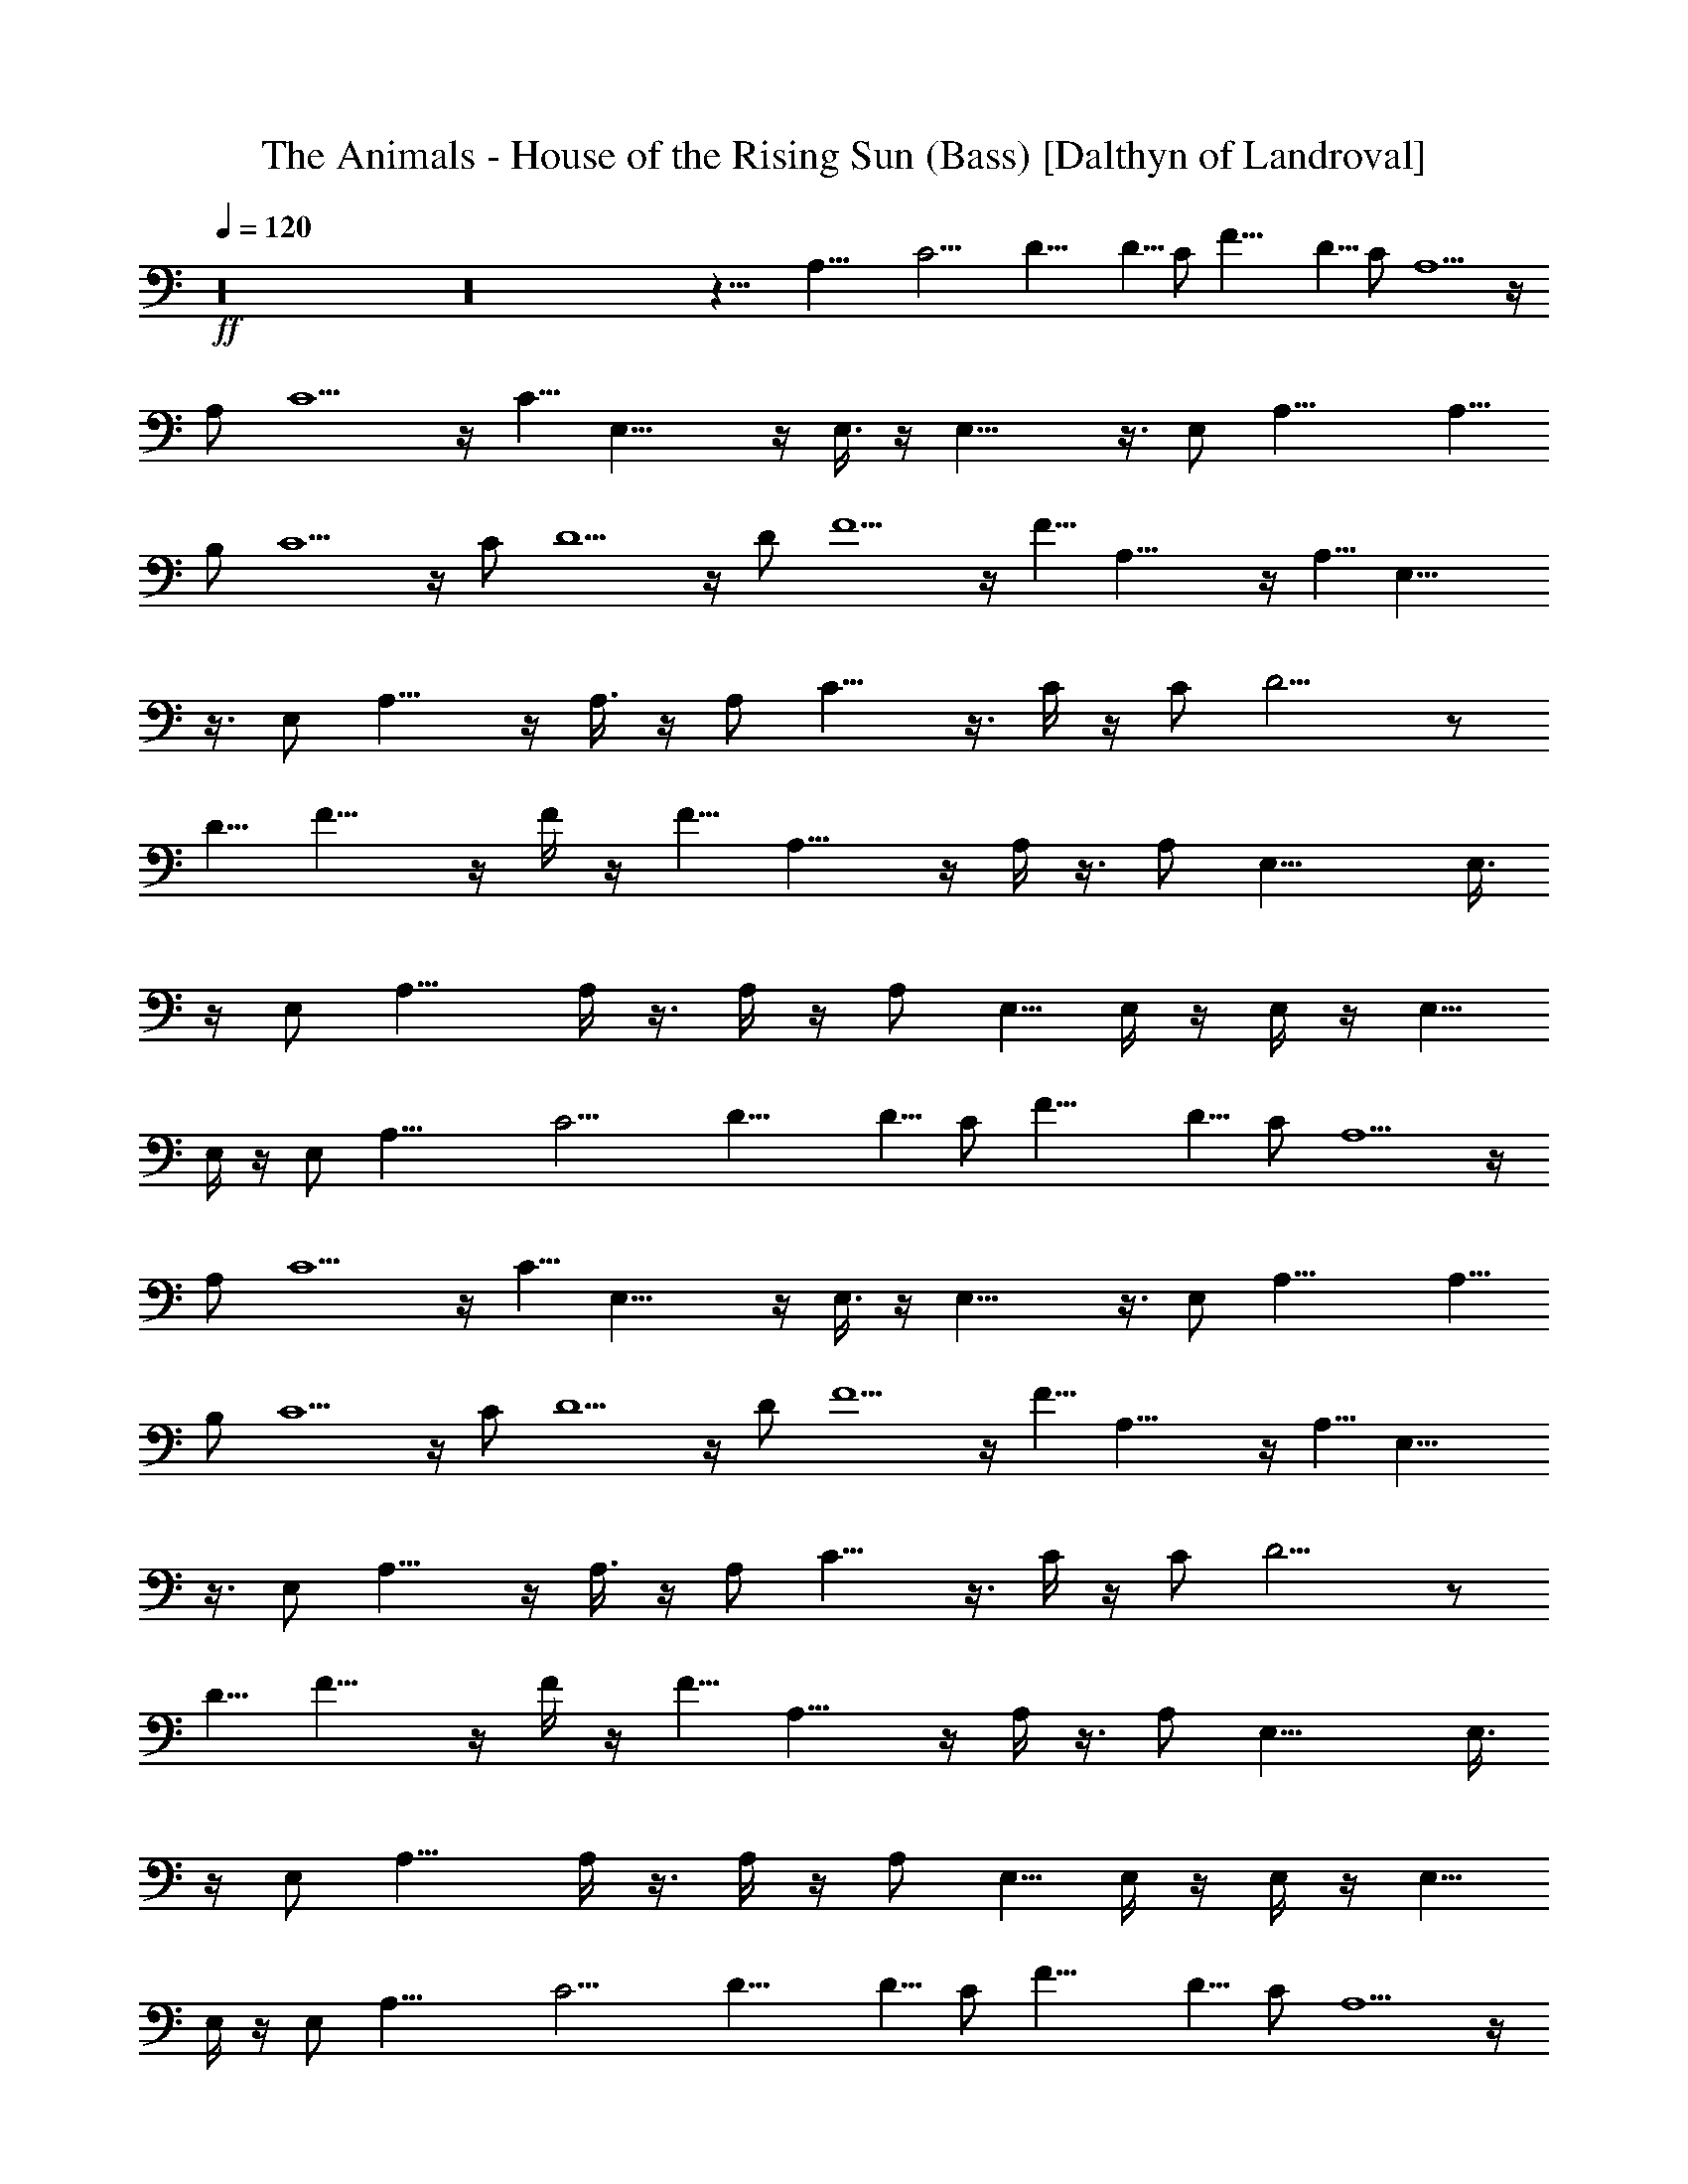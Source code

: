 X:1
T:The Animals - House of the Rising Sun (Bass) [Dalthyn of Landroval]
L:1/4
Q:120
K:C
+ff+
z16 z16 z19/8 A,27/8 C13/4 D17/8 D5/8 C/2 F17/8 D5/8 C/2 A,5/2 z/4
A,/2 C5/2 z/4 C5/8 E,19/8 z/4 E,3/8 z/4 E,19/8 z3/8 E,/2 A,17/8 A,5/8
B,/2 C5/2 z/4 C/2 D5/2 z/4 D/2 F5/2 z/4 F5/8 A,19/8 z/4 A,5/8 E,19/8
z3/8 E,/2 A,15/8 z/4 A,3/8 z/4 A,/2 C15/8 z3/8 C/4 z/4 C/2 D9/4 z/2
D5/8 F15/8 z/4 F/4 z/4 F5/8 A,15/8 z/4 A,/4 z3/8 A,/2 E,17/8 E,3/8
z/4 E,/2 A,13/8 A,/4 z3/8 A,/4 z/4 A,/2 E,5/8 E,/4 z/4 E,/4 z/4 E,5/8
E,/4 z/4 E,/2 A,27/8 C13/4 D17/8 D5/8 C/2 F17/8 D5/8 C/2 A,5/2 z/4
A,/2 C5/2 z/4 C5/8 E,19/8 z/4 E,3/8 z/4 E,19/8 z3/8 E,/2 A,17/8 A,5/8
B,/2 C5/2 z/4 C/2 D5/2 z/4 D/2 F5/2 z/4 F5/8 A,19/8 z/4 A,5/8 E,19/8
z3/8 E,/2 A,15/8 z/4 A,3/8 z/4 A,/2 C15/8 z3/8 C/4 z/4 C/2 D9/4 z/2
D5/8 F15/8 z/4 F/4 z/4 F5/8 A,15/8 z/4 A,/4 z3/8 A,/2 E,17/8 E,3/8
z/4 E,/2 A,13/8 A,/4 z3/8 A,/4 z/4 A,/2 E,5/8 E,/4 z/4 E,/4 z/4 E,5/8
E,/4 z/4 E,/2 A,27/8 C13/4 D17/8 D5/8 C/2 F17/8 D5/8 C/2 A,5/2 z/4
A,/2 C5/2 z/4 C5/8 E,19/8 z/4 E,3/8 z/4 E,19/8 z3/8 E,/2 A,17/8 A,5/8
B,/2 C5/2 z/4 C/2 D5/2 z/4 D/2 F5/2 z/4 F5/8 A,19/8 z/4 A,5/8 E,19/8
z3/8 E,/2 A,15/8 z/4 A,3/8 z/4 A,/2 C15/8 z3/8 C/4 z/4 C/2 D9/4 z/2
D5/8 F15/8 z/4 F/4 z/4 F5/8 A,7/4 z/4 A,3/8 z/4 A,/2 E,2 E,3/8 z/4
E,/2 A,3/2 A,/4 z3/8 A,/4 z/4 A,/2 E,/2 E,/4 z/4 E,/4 z/4 E,5/8 E,/4
z/4 E,/2 A,/2 A,/2 A,/2 A,5/8 A,/2 A,/2 C/2 C/2 C/2 C5/8 C/2 C/2 D/2
D/2 D5/8 D/2 D/2 D/2 F/2 F/2 F5/8 F/2 F/2 F/2 A, A,5/8 A,/2 A,/2 A,/2
C/2 C/2 C5/8 C/2 C/2 C/2 E/2 E5/8 E/2 E/2 E/2 E/2 E/2 E5/8 E/2 E/2
E/2 E/2 A,/2 A,5/8 A,/2 A,/2 A,/2 A,/2 C/2 C5/8 C/2 C/2 C/2 C/2 D5/8
D/2 D/2 D/2 D/2 D/2 F5/8 F/2 F/2 F/2 F/2 F/2 A5/8 A/2 A/2 A/2 A/2 A/2
E5/8 E/2 E/2 E/2 E/2 [E5/8z/2] A/2 A5/8 A/2 A/2 A/2 A/2 C/2 C5/8 C/2
C/2 C/2 C/2 D/2 D5/8 D/2 D/2 D/2 D/2 F/2 F5/8 F/2 F/2 F/2 F/2 A5/8
A/2 A/2 A/2 A/2 A/2 E5/8 E/2 E/2 E/2 E/2 E/2 A5/8 A/2 A/2 A/2 A/2 A/2
E13/8 E E5/8 A,13/4 C13/4 D9/4 D/2 C/2 F9/4 D/2 C5/8 A,19/8 z/4 A,5/8
C19/8 z3/8 C/2 E,5/2 z/4 E,/4 z/4 E,5/2 z/4 E,/2 A,9/4 A,/2 B,5/8
C19/8 z/4 C5/8 D19/8 z3/8 D/2 F5/2 z/4 F/2 A,5/2 z/4 A,/2 E,5/2 z/4
E,/2 A,5/8 A,/8 z3/8 A,5/8 A,/4 z/4 A,/4 z/4 A,5/8 C/2 C/8 z3/8 C5/8
C/4 z/4 C/4 z/4 C5/8 D/2 D/8 z/2 D/4 z/4 D/2 D5/8 D/2 F/2 F/8 z/2 F/2
F/4 z/4 F3/8 z/4 F/2 A,/2 A,/8 z3/8 A,5/8 A,/4 z/4 A,/4 z/4 A,/2 E,/2
E,/8 z/2 E,/2 E,/4 z/4 E,/4 z/4 E,/2 A,/2 A,/8 z/2 A,/2 A,/4 z/4 A,/4
z/4 A,/2 E,/2 E,3/8 z/4 E,/4 z/4 E,/2 E,/4 z/4 E,/2 A,/2 A,5/8 A,/2
A,/2 A,/2 A,/2 C5/8 C/2 C/2 C/2 C/2 C/2 D5/8 D/2 D/2 D/2 D/2 D/2 F5/8
F/2 F/2 F/2 F/2 F/2 A,9/8 A,/2 A,/2 A,/2 A,5/8 C/2 C/2 C/2 C/2 C/2
C5/8 E/2 E/2 E/2 E/2 E/2 E5/8 E/2 E/2 E/2 E/2 E/2 E5/8 A,/2 A,/2 A,/2
A,/2 A,5/8 A,/2 C/2 C/2 C/2 C/2 C5/8 C/2 D/2 D/2 D/2 D/2 D5/8 D/2 F/2
F/2 F/2 F/2 F5/8 F/2 A/2 A/2 A/2 A5/8 A/2 A/2 E/2 E/2 E/2 E5/8 E/2
E/2 A/2 A/2 A/2 A/2 A/2 A5/8 C/2 C/2 C/2 C/2 C/2 C5/8 D/2 D/2 D/2 D/2
D5/8 D/2 F/2 F/2 F/2 F/2 F5/8 F/2 A/2 A/2 A/2 A/2 A5/8 A/2 E/2 E/2
E/2 E/2 E5/8 E/2 A/2 A/2 A/2 A5/8 A/2 A/2 E/2 E/2 E/2 E5/8 E/2 E/2
A,/2 A,5/8 A,/2 A,/2 A,/2 A,/2 C/2 C5/8 C/2 C/2 C/2 C/2 D5/8 D/2 D/2
D/2 D/2 D/2 F5/8 F/2 F/2 F/2 F/2 F/2 A,9/8 A,/2 A,/2 A,/2 A,/2 C5/8
C/2 C/2 C/2 C/2 C5/8 E/2 E/2 E/2 E/2 E/2 E5/8 E/2 E/2 E/2 E/2 E/2
E5/8 A,/2 A,/2 A,/2 A,/2 A,/2 A,5/8 C/2 C/2 C/2 C/2 C5/8 C/2 D/2 D/2
D/2 D/2 D5/8 D/2 F/2 F/2 F/2 F/2 F5/8 F/2 A/2 A/2 A/2 A/2 A5/8 A/2
E/2 E/2 E/2 E5/8 E/2 E/2 A/2 A/2 A/2 A/2 A/2 A5/8 C/2 C/2 C/2 C/2 C/2
C5/8 D/2 D/2 D/2 D/2 D/2 D5/8 F/2 F/2 F/2 F/2 F5/8 F/2 A/2 A/2 A/2
A/2 A5/8 A/2 E/2 E/2 E/2 E/2 E5/8 E/2 A13/4 D13/4 A13/4 z/8 D13/4
A27/8 D27/8 A29/8 D13/4 z3/8 A5/8 G5/4 E5/8 D5/8 D5/8 z5/8 E3/4 G5/8
G5/8 ^G3/4 A9/8 A93/8 A,5/8 

X:2
T:The Animals - House of the Rising Sun (Flute) [Dalthyn of Landroval]
L:1/4
Q:120
K:C
+p+
z16 z16 z15/8 A,/2 z/8 A,5/8 z2 B,5/8 C,5/8 z2 D,/2 z/4 D,3/8 z/8
A,3/8 z/4 A,9/8 z29/8 A,/2 z/8 G,19/8 z/4 A,/2 z/8 G,5/2 z/8 E,/2 z/8
D,15/8 z15/4 E3/8 A3/8 z/8 G3/2 z9/8 B,/2 z/8 C13/8 z9/8 D3/8 z/4
D3/4 z/8 A,9/8 z5/8 [A,5/8z/2] G,3/2 z5/4 A,3/8 z/4 G,3/2 z9/8 A,3/8
z/4 ^G,3/4 E, z3/4 E,/4 ^G,3/8 z/8 [A,13/4E,13/4] [C13/4=G,13/4]
[D13/4A,13/4] [F13/4C13/4] [A,5/8z3/8] [E3/8z/4] [A3/8A,3/8z/4]
[E/2z/4] [A/2C/2z/4] E/4 [A/2E/4] z/8 E/8 z/8 [A3/8C3/8z/4] [E/2z/4]
[A/2A,/2z/4] [E/2z3/8] [E,25/8z/4] [E3/8z/4] [^G/2^G,/2z/4] [E/2z/4]
[^G/2B,/2z/4] [E/2z3/8] [^G3/8D3/8z/4] [E3/8z/4] [^G/2B,/2z/4]
[E/2z/4] [^G/2^G,/2z3/8] [E3/8z/4] [A,/2z/4] [E/2z/4] [A/2A,/2z/4]
[E/2z/4] [A/2C/2z3/8] E/4 [A3/8E/8] z/8 E/8 z/8 [A/2C/2z/4] [E/2z3/8]
[A3/8A,3/8z/4] [E3/8z/4] [E,23/8z/4] [E/2z/4] [^G/2^G,/2z/4]
[E/2z3/8] [^G3/8B,3/8z/4] [E3/8z/4] [^G/2D/2z/4] [E/2z/4]
[^G/2B,/2z3/8] [E3/8z/4] [^G3/8^G,3/8A5/8z/4] E/4
[C13/2A,13/4E,13/2z/8] =G5/2 z/8 [A3/4z/2] [=G,13/4C,13/4z/8] G19/8
z/4 D3/8 z/8 [D/8A,7/8D,27/8] [D13/4z3/4] [A,13/4z5/2]
[F13/4^D13/4C13/4F,13/4z11/4] A/2 [E6C25/4A,13/4G19/8] z/4 A5/8
[G,13/4C,13/4G21/8] z/8 E/2 [E,43/8z/8] [=D3/2z/2] [B,/2^G,/2]
[C/2A,3/8] z/8 [D/2A,/8] B,/4 z/8 [B,9/8z/8] D [A,/4D5/8B,3/8] z3/8
[D11/4B,9/8z] A,3/8 ^G,/4 E,/4 z/4 [A5/8E,/4] z3/8
[E51/8C47/8A,3G19/8] z/4 [A3/4z5/8] [=G,13/4G19/8] z/4 C5/8
[D13/4A,5/8^F,13/4D,13/4] A,21/8 [F3C3A,11/4=F,3] A,/2
[E53/8C13/4A,11/4z/8] G,9/4 z3/8 A,/2 [^G,/8E,3/4] [^G,11/4z5/8]
[E,21/8z17/8] ^G,/2 A,/4 [A,/4E,/2] [A,11/8z/4] [E,/2z/4] [C/2z3/8]
[E,/2z/4] [E/2z/4] [E,/2z/4] [C/2z/4] [E,/2z/4] A,/2 z3/8 [=G,/4E,/2]
G,/4 [E,/2z3/8] [C/2z/4] [E,/2z/4] [E/2z/4] [E,/2z/4] [C/2z/4]
[E,/2z3/8] G,/8 z3/8 [D,13/4z/4] A,/4 [^F,/2z3/8] A,/8 z/8 A,/4 A,/4
[D/2z/4] A,/4 A,3/8 A,/8 z/8 [^F,/2z/4] A,/4 [=F,3z/4] A,/4 z/8 A,/4
A,/4 [C/2z/4] A,/4 [F/2z/4] A,/4 z/8 [C/2z/4] A,/4 [A,/2z/4] F,/4
[A,5/8z3/8] [E3/8z/4] [A3/8A,3/8z/4] [E/2z/4] [A/2C/2z/4] E/4
[A/2E/4] z/8 E/8 z/8 [A3/8C3/8z/4] [E/2z/4] [A/2A,/2z/4] [E/2z3/8]
[E,25/8z/4] [E3/8z/4] [^G/2^G,/2z/4] [E/2z/4] [^G/2B,/2z/4] [E/2z3/8]
[^G3/8D3/8z/4] [E3/8z/4] [^G/2B,/2z/4] [E/2z/4] [^G/2^G,/2z3/8]
[E3/8z/4] [A,/2z/4] [E/2z/4] [A/2A,/2z/4] [E/2z/4] [A/2C/2z3/8] E/4
[A3/8E/8] z/8 E/8 z/8 [A/2C/2z/4] [E/2z3/8] [A3/8A,3/8z/4] [E3/8z/4]
[E,3z/4] [E/2z/4] [D9/8^G,/2] z/8 A,/2 [D13/8B,13/8z9/8] [A5/8z/2]
[C13/2A,13/4E,13/2z/8] =G5/2 z/8 [A3/4z/2] [=G,13/4C,13/4z/8] G19/8
z/4 D3/8 z/8 [D/8A,7/8D,27/8] [D13/4z3/4] [A,13/4z5/2]
[F13/4^D13/4C13/4F,13/4z11/4] A/2 [E6C25/4A,13/4G19/8] z/4 A5/8
[G,13/4C,13/4G21/8] z/8 E/2 [E,43/8z/8] [=D3/2z/2] [B,/2^G,/2]
[C/2A,3/8] z/8 [A,/8D/2] B,/4 z/8 [B,9/8z/8] D [A,/4D5/8B,3/8] z3/8
[D11/4B,9/8z] A,3/8 ^G,/4 E,/4 z/4 [A5/8E,/4] z3/8
[E25/4C47/8A,3G19/8] z/4 [A3/4z5/8] [=G,13/4G19/8] z/4 C5/8
[D13/4A,5/8^F,13/4D,13/4] A,21/8 [F3C3A,11/4=F,3] A,/2
[E53/8C13/4A,11/4z/8] G,9/4 z3/8 A,/2 [^G,/8E,3/4] [^G,11/4z5/8]
[E,19/8z17/8] ^G,/2 A,/4 [A,/4E,/2] [A,11/8z/4] [E,/2z/4] [C/2z3/8]
[E,/2z/4] [E/2z/4] [E,/2z/4] [C/2z/4] [E,/2z/4] A,/2 z3/8 [=G,/4E,/2]
G,/4 [E,/2z3/8] [C/2z/4] [E,/2z/4] [E/2z/4] [E,/2z/4] [C/2z/4]
[E,/2z3/8] G,/8 z3/8 [D,13/4z/4] A,/4 [^F,/2z3/8] A,/8 z/8 A,/4 A,/4
[D/2z/4] A,/4 A,3/8 A,/8 z/8 [^F,/2z/4] A,/4 [=F,3z/4] A,/4 z/8 A,/4
A,/4 [C/2z/4] A,/4 [F/2z/4] A,/4 z/8 [C/2z/4] A,/4 [A,/2z/4] F,/4
[A,5/8z/4] [E/2z3/8] [A3/8A,3/8z/4] [E3/8z/4] [A3/8C3/8z/4] E/4
[A3/8E/8] z/8 E/8 z/8 [A/2C/2z/4] [E/2z/4] [A/2A,/2z/4] [E/2z/4]
[E,23/8z3/8] [E3/8z/4] [D^G,3/8] z/8 A,/2 [D3/2B,3/2] A,5/8
[A3/8A,3/8] z/8 [A/2C/2] [A3/2E5/4] z/4 D/8 [^G,3E3/8] z/8 [E5/4D/8]
z9/8 E/4 [A3/8z/4] [E3/8z/4] [B3/8z/4] E3/8 c5/2 [d/4z/8] e3/8
[d/4z/8] e2 [d/8e3/8] z3/8 [d/8e/2] z/2 d/8 c/4 A13/8 A5/8 G/2 A2 g/8
a3/8 [g/4z/8] a3/8 z/8 [g/8a2] z2 a3/8 z/8 a3/8 z/8 a/8 g15/8 e5/8
d/4 z/4 ^d/8 e/8 g/4 ^d/8 e/8 g/4 ^d/8 e/8 g/4 ^d/8 e/8 g3/8 ^d/8 e/8
g/4 ^d/8 e/8 g/4 ^d/8 e/8 g/4 ^d/8 e/8 g/4 ^d/8 e/8 g/4 z/8 =d/4 c/8
A25/8 z/8 [d/8e3/8] z3/8 [d/4e3/8] z/4 d/8 e2 [d/8e/2] z3/8 d/8 e3/8
d/4 [c/4z/8] A7/4 A/8 [B/4z/8] [A/4z/8] G5/8 A15/8 z/4 E/4 D/4 C/2
A,13/8 A,/8 z/8 A,/8 C3/8 A,/4 D/4 A,/8 z/8 [^D/8E/2] z3/8 B,/2 E/2
[B,3/8z/4] [^A,3/8z/4] =A,3/8 [=G,3/8z/4] E,3/8 z3/8 [A,/4E,/2] A,/4
[E,/2z3/8] [C3/8z/4] [E,3/8z/4] [E/2z/4] [E,/2z/4] [C/2z/4] [E,/2z/4]
A,/2 z/4 [G,/4E,/2] G,/4 [E,/2z3/8] [C3/8z/4] [E,3/8z/4] [E/2z/4]
[E,/2z/4] [C/2z/4] [E,/2z/4] G,/4 z/4 [D,25/8z/4] A,/4 [^F,/2z3/8]
A,/8 z/8 A,/4 A,/8 z/8 [=D/2z/4] A,/4 A,/4 A,/4 [^F,/2z/4] A,/4
[=F,23/8z/4] A,/4 A,3/8 A,/8 z/8 [C3/8z/4] A,/8 z/8 [F/2z/4] A,/4
[C/2z/4] A,/4 [A,/2z/4] F,/4 [A,5/8z/4] [E/2z3/8] [A3/8A,3/8z/4]
[E3/8z/4] [A3/8C3/8z/4] E/4 [A3/8E/8] z/8 E/8 z/8 [A/2C/2z/4]
[E/2z/4] [A/2A,/2z/4] [E/2z/4] [E,23/8z/4] [E/2z3/8] [D^G,3/8] z/8
A,/2 [D3/2B,3/2] [E6z23/4] =G,5/8 [A,/2C11/2E,13/2] A,11/4
[G,13/4C,13/4z9/4] C/2 C/2 [D13/4A,3/4D,13/4C5/8] z/8 A,5/2
[F13/4^D13/4C13/4F,13/4z9/4] A/4 z/4 A/2 [E6C51/8A,13/4z/8] G19/8 z/4
[A3/4z/2] [G,27/8C,27/8z/8] G19/8 z/4 E5/8 [=D3/2E,43/8z/2]
[B,/2^G,/2] [C5/8A,/2] z/8 [D/4A,/8B,3/8] z3/8 [B,D] [A,/4z/8]
[D/2B,/4] z/4 [D11/4B,9/8] A,/4 ^G,/4 E,/8 z/2 E,/4 z/4
[E51/8C47/8A,3G5/2] z/4 [A5/8z/2] [=G,13/4z/8] G2 z/2 C5/8
[D27/8A,3/8^F,27/8D,27/8] [A,3z19/8] C/4 z/8 C/4 [F3C3A,21/8=F,3]
A,3/8 A,/8 z/8 [E13/2C13/4A,11/4] A,/4 [A,3/8z/4] [^G,/8E,5/8]
[^G,25/8z/2] [E,19/8z17/8] A,/2 z/8 A,/8 [A,/4E,/2] [A,11/8z3/8]
[E,/2z/4] [C/2z/4] [E,/2z/4] [E/2z/4] [E,/2z3/8] [C/2z/4] [E,/2z/4]
A,/2 z/4 [=G,3/8E,/2] G,/4 [E,/2z/4] [C/2z/4] [E,/2z/4] [E/2z3/8]
[E,/2z/4] [C/2z/4] [E,/2z/4] G,/4 z/4 [D,13/4z3/8] A,/8 z/8
[^F,/2z/4] A,/4 A,/4 A,/4 z/8 [D/2z/4] A,/4 A,/4 A,/4 [^F,/2z/4] A,/4
z/8 [=F,23/8z/4] A,/4 A,/4 A,/4 [C/2z3/8] A,/8 z/8 [F/2z/4] A,/4
[C/2z/4] A,/4 [A,/2z3/8] F,/8 z/8 [A,/2z/4] [E3/8z/4] [A3/8A,3/8z/4]
[E/2z/4] [A/2C/2z/4] E/4 [A/2E/4] E/4 [A/2C/2z3/8] [E3/8z/4]
[A3/8A,3/8z/4] [E3/8z/4] [E,11/4z/4] [E3/8z/4] [D^G,/2] A,/2
[D13/8B,13/8] [A,3z/2] C/2 D3/8 z/8 [^F/8D/8] [G3/8E3/8] [G3/8E3/8]
z/8 [G/2E/2] [^F/8D/8] [G3/8E3/8] z/8 [G3/8E3/8] z/8 [G3/8E3/8] z/8
[D3/8z/4] [C3/8z/4] A,3/8 z/8 [A,3/8z/8] [A5/8z/2]
[C25/4A,25/8E,25/4z/8] G19/8 z/8 [A5/8z/2] [=G,25/8C,25/8z/8] G17/8
z3/8 D3/8 z/8 [D/8A,3/4D,25/8] [D3z5/8] [A,25/8z19/8]
[=F25/8^D25/8C25/8F,25/8z21/8] A/2 [E23/4C6A,25/8G9/4] z3/8 A/2
[G,25/8C,25/8z/8] G19/8 z/8 E/2 [E,25/4z/8] [=D15/8z3/8] [B/2^G/2]
z/8 [c/2A3/8] z/8 [d/4A/8B3/8] z3/8 [Bd] [A/4d/2B3/8] z/4 [d21/8B9/8]
A/4 ^G/4 E/4 z/4 [A/2E/4] z/4 [E49/8C23/4A,3z/8] =G9/4 z/4 [A5/8z/2]
[G,25/8z/8] G17/8 z3/8 C/2 [D/8A,5/8^F,25/8D,25/8] [D3z/2] A,5/2
[F3C/8A,21/8=F,3] [C23/8z5/2] A,/2 [A,5/8z/8] [G,17/8z/4] [E3/8z/4]
[A3/8A,3/8z/4] [E3/8z/4] [A3/8C3/8z/4] E/4 [A3/8E/8] z/8 E/8 z/8
[A/2C/2z/4] [E/2z/4] [A,5/8A/2z/4] [E/2z3/8] [E,/2^G,/2z/4] [E3/8z/4]
[^G3/8^G,3/8E,5/2z/4] [E3/8z/4] [^G3/8B,3/8z/4] [E3/8z/4]
[^G/2D/2z/4] [E/2z/4] [^G/2B,/2z/4] [E/2z/4] [^G/2^G,/8] [^G,/2z/8]
[E/2z3/8] A,/4 [A,/4E,3/8] [A,5/4z/4] [E,/2z/4] [C/2z/4] [E,/2z/4]
[E/2z/4] [E,/2z/4] [C/2z/4] [E,/2z/4] A,/2 z3/8 [=G,/4E,/2] G,/4
[E,/2z/4] [C/2z/4] [E,/2z/4] [E/2z/4] [E,/2z/4] [C/2z/4] [E,/2z/4]
G,/4 z3/8 [D,3z/4] A,/8 z/8 [^F,/2z/4] A,/4 A,/4 A,/4 [D/2z/4] A,/4
A,/4 A,/4 z/8 [^F,3/8z/4] A,/8 z/8 [=F,11/4z/4] A,/4 A,/4 A,/4
[C/2z/4] A,/4 z/8 [F3/8z/8] A,/4 [C/2z/4] A,/4 z/8 A,3/8 z/8
[e49/4A12z/2] C/2 D/4 z/4 [=G3/4E3/4] z3/8 [G3/8E3/8] z5/8 [G3/8E3/8]
z/8 [G/8E/8] z/8 [G5/8E5/8] z/8 [G/2E/2] z3/8 [G3/8E3/8] z/8 [G/8E/8]
z/8 [G/2E/2] z/4 [G3/8E3/8] z/8 [G/8E/8] z/4 [G3/8E3/8] z3/8
[G3/8E3/8] G/8 [G/4E/8] z/8 [G15/8E7/8] z/8 [D3/8z/4] C3/8 A,/4 z/4
[A,/4A3/4] z/4 [C25/4A,25/8E,25/4z/8] G9/4 z/4 [A5/8z/2]
[G,25/8C,25/8z/8] G17/8 z3/8 D3/8 z/8 [D/8A,5/8D,25/8] [D3z/2]
[A,33/8z5/2] [F25/8^D25/8C25/8F,25/8z21/8] A/2 [E23/4C6A,25/8G5/2]
z/8 [A3/4z/2] [G,25/8C,25/8z/8] G5/2 [E5/8z/2] [E,25/4z/8]
[=D25/8z3/8] [B/2^G/2] z/8 [c/2A3/8] z/8 [d/4A/8B/4] z3/8 [Bd]
[A/4d/2B3/8] z/4 [d21/8B9/8] A/4 ^G/4 E/4 z/8 E/8 [A/2E/4] z/4
[E25/4C23/4A,23/8z/8] =G9/4 z/4 [A5/8z/2] [G,25/8z/8] G17/8 z3/8 C/2
[D25/8A,3/4^F,25/8D,25/8z/8] C5/8 A,15/8 A,/2 [G,15/8F3C3A,11/4=F,3]
z7/8 A,3/8 [A,/2z/8] [G,9/4z/4] [E3/8z/4] [A3/8A,3/8z/4] [E/2z/4]
[A/2C/2z/4] E/4 [A/2E/4] E/4 [A/2C/2z/4] [E/2z/4] [A,/2A/2z/4]
[E/2z/4] [E,3/4z/4] [^G,3/8z/8] [E3/8z/4] [^G3/8^G,3/8z/8]
[E,19/8z/8] [E/2z/4] [^G/2B,/2z/4] [E/2z/4] [^G/2D/2z/4] [E/2z/4]
[^G/2B,/2z/4] [E/2z/4] [^G/2^G,/2z/8] [A,/2z/8] [E/2z3/8] [C3A,/8]
[A,3z3/8] [e37/8z21/8] [E25/8C25/8z2] [d/4z/8] e3/8 [d/4e5/8] z3/8
[^F25/8D25/8d/4] [c3/8z/8] A13/8 z/8 A/2 [=G5/8z/2] [=F25/8^D25/8A2]
[B/4z/8] [c5/8z/2] d/2 [^d/8C25/8A,25/8] [e3/8z/4] a9/4 ^d/8 e/4 z/8
[^d/8B,25/8^G,25/8e5/8] z/2 =d7/8 d/4 [c3/8z/4] [A3/4z5/8] G/2
[A25/8E13/4C13/4] z/8 [F13/4=D13/4z/2] ^d/8 e3/8 ^d/8 [e5/8z/2] =d/4
c/4 A/2 z/8 A/2 [A13/4E27/8C27/8] z/8 [F13/4D13/4z/2] [d/4z/8] e3/8
[d/4z/8] e3/8 z/8 [e3/4z/2] a/2 z/8 g/2 [a29/8E27/8C27/8]
[F27/8D27/8z5/8] ^D/8 [E/2z3/8] A/2 z/8 ^D/8 E/8 A/4 [^D/4z/8] E/4
A/4 ^D/8 E/8 A/4 [=D/4C19/8z/8] E/2 [D/4z/8] E3/8 z/8 D/8 E3/8 E3/8
[D3/8z/4] C5/8 A,5/8 [F29/8D/4E/2] z/4 [D/4z/8] E/2 [E/4z/8] D/2
[C3/4z5/8] [A,3/4z5/8] C/2 z/8 [D/4C19/8z/8] E/2 [D/4z/8] E3/8 z/8
[D/4z/8] E3/8 z/8 D5/8 C5/8 A,5/8 [F35/8D/4E5/8] z3/8 [D/4z/8] E/2
z/8 D/8 E3/8 z/8 D11/8 C z/8 [A,13/4z7/8] [C43/4z3/4] [E10z7/8]
[G73/8z3/4] B67/8 

X:3
T:The Animals - House of the Rising Sun (Harp) [Dalthyn of Landroval]
L:1/4
Q:120
K:C
+ff+
z75/8 A,/4 z/4 E/4 A/4 c/4 z3/8 e/8 z3/8 c/4 z/4 G/4 z/4 C/4 z/4 E/4
G/4 z/8 c/8 z3/8 e/8 z3/8 c/4 z/4 G/4 z/4 D/4 z/4 A/4 d/4 z/8 ^f/8
z3/8 ^f/8 z3/8 d/4 z/4 G/4 z/4 F/4 z/4 A/4 z/8 c/8 z/8 c/8 z3/8 =f/4
z/4 A/4 z/4 G/4 z/4 A,/8 z3/8 E/4 z/8 A/8 z/8 c/8 z3/8 e/4 z/4 c/8
z3/8 G/4 z/4 E,/8 z/2 B,/8 z/8 E/8 z/8 ^G/8 B/4 z/8 e/8 z3/8 B/4 z/4
=G/4 z/4 A,/8 z/2 E/8 z/8 A/8 z/8 c/8 z3/8 e/4 z/4 c/8 z3/8 G/4 z/4
E,/8 z/2 B,/8 z/8 E/8 z/8 [^G/4z/8] B/4 z/8 e/8 z3/8 B/4 z/4
[A,/2=G/4] z/4 A,/8 [A,5/8z/2] E/4 A/4 c/4 z3/8 e/8 z3/8 c/4 z/4
[B,5/8G/4] z3/8 [C5/8z/2] E/4 G/4 c/4 z3/8 e/4 z/4 c/4 z/4 [D/2G/4]
z3/8 D/8 D3/8 [A/4z/8] [A,3/8z/8] d/4 z/8 ^f/8 [A,9/8z3/8] ^f/4 z/4
d/4 z3/8 G/8 z3/8 F/4 z/4 A/4 z/8 c/8 z/8 c/4 z/4 =f/4 z/4 A/4 z3/8
[A/2G/4] z/4 A,/8 [G19/8z/2] E/8 z/8 A/4 c/4 z/4 e/4 z3/8 c/8 z3/8
[A/2G/4] z/4 [C/4z/8] [G3/4z/2] E/4 [G7/4z/4] c/4 z/4 e/4 z3/8 c/4
z/4 [E/2G/4] z3/8 [D15/8E,/8] z3/8 B,/4 E/4 ^G/4 B/4 z/8 e/8 z3/8
^G/4 z/4 E/4 z3/8 E,/8 z3/8 B,/4 E/4 ^G/4 B/4 z/8 e/8 z3/8 B/4 e3/8
[a3/8=G/8] z3/8 [g3/2A,/8] z3/8 E/4 A/4 z/8 c/8 z3/8 e/4 z/4 c/4 z/4
[B/2z/8] G/4 z/4 [c9/8C/4] z/4 E/4 z/8 G/8 z/8 c/2 e/4 z3/8 c/8 z3/8
[d3/8G/4] z/4 [D/4z/8] [d3/4z/2] A/8 z/8 [d/4z/8] [A9/8z/8] ^f/8 z3/8
^f/4 z3/8 d/4 z/4 [A5/8G/4] z/4 [G3/2F/4] z3/8 A/4 c/4 c/4 z3/8 =f/8
z3/8 A/4 z/4 [A3/8G/4] z3/8 [G3/2A,/8] z3/8 E/4 A/4 c/4 z3/8 e/4 z/4
c/8 z3/8 [A3/8G/4] z3/8 [^G3/4E,/8] z3/8 B,/4 [Ez3/8] ^G/8 B/4 z/8
e/8 z3/8 B/4 z/8 E/4 [^G3/8=G/8] z3/8 [A,/8A7/8] z3/8 E/4 z/8
[A3/4z/4] c/4 z/4 e/4 z/4 c/4 z3/8 G/4 z/4 C/4 z3/8 E/8 z/8 G/4 c/4
z/4 e/4 z3/8 c/8 z3/8 G/4 z/4 D/4 z3/8 A/4 d/4 ^f/8 z3/8 ^f/4 z3/8
d/4 z/4 G/4 z3/8 F/8 z3/8 A/4 c/4 c/4 z3/8 =f/8 z3/8 A/4 z/4 G/4 z3/8
A,/8 z3/8 E/4 A/4 c/4 z3/8 e/4 z/4 c/8 z/2 G/8 z3/8 E,/8 z3/8 B,/4
E/4 z/8 ^G/8 B/4 z/8 e/8 z3/8 B/4 z3/8 =G/4 z/4 A,/8 z3/8 E/4 z/8 A/8
z/8 c/4 z/4 e/4 z3/8 c/8 z3/8 G/4 z/4 E,/8 z/2 B,/8 z/8 E/4 [^G/4z/8]
B/4 z/8 e/8 z/2 B/4 z/4 [a5/8=G/4] z/4 [A,/4z/8] [g5/2z/2] E/4 A/4
c/4 z3/8 e/8 z3/8 c/4 z/4 [a3/4G/4] z3/8 [C/8g19/8] z3/8 E/4 G/4 c/4
z3/8 e/4 z/4 c/4 z/4 [d3/8G/4] z3/8 [D/4d5/8] z/4 A/4 [A3d/4] z/8
^f/8 z3/8 ^f/4 z/4 d/4 z3/8 G/8 z3/8 F/4 z/4 A/4 z/8 c/8 z/8 c/4 z/4
=f/4 z/4 A/4 z3/8 [a/2G/4] z/4 [g19/8A,/8] z/2 E/8 z/8 A/4 c/4 z/4
e/4 z3/8 c/8 z/4 [a5/8z/8] G/4 z/4 [g21/8C/4] z3/8 E/4 G/4 c/4 z/4
e/4 z3/8 c/4 z/4 [e/2G/4] z3/8 [d2E,/8] z3/8 B,/4 E/4 ^G/4 B/4 z/8
e/8 z3/8 ^G/4 z/4 E/4 z3/8 E,/8 z3/8 B,/4 E/4 ^G/4 B/4 z/8 e/8 z3/8
B/4 z/4 [a5/8z/8] =G/8 z3/8 [A,/8g19/8] z3/8 E/4 A/4 z/8 c/8 z3/8 e/4
z/4 c/4 z/4 [a3/4z/8] G/4 z/4 [C/4g19/8] z/4 E/4 z/8 G/8 z/8 c/4 z/4
e/4 z3/8 c/8 z/4 [c/4z/8] G/4 z/4 [d/2D/4] z3/8 [A11/4z/4] d/4 ^f/8
z3/8 ^f/4 z3/8 d/4 z/4 G/4 z/4 [c7/8F/4] z3/8 A/4 c/4 c/4 z3/8 =f/8
z3/8 A/4 z/4 [A5/8G/4] z3/8 [G9/4A,/8] z3/8 E/4 A/4 c/4 z3/8 e/4 z/4
c/8 z3/8 [A/2G/4] z3/8 [^G/2E,/8] z3/8 [B,/4z/8] E/8 [E2z3/8] ^G/8
B/4 z/8 e/8 z3/8 B/4 z3/8 [^G/2=G/8] z3/8 [A,/8A7/8] z3/8 E/4 z/8
[Az/4] c/4 z/4 e/4 z/4 c/4 z3/8 G/4 z/4 C/4 z3/8 E/8 z/8 G/4 c/4 z/4
e/4 z3/8 c/8 z3/8 G/4 z/4 D/4 z3/8 A/4 d/4 ^f/8 z3/8 ^f/4 z3/8 d/4
z/4 G/4 z3/8 F/8 z3/8 A/4 c/4 c/4 z3/8 =f/8 z3/8 A/4 z/4 G/4 z3/8
A,/8 z3/8 E/4 A/4 c/4 z3/8 e/4 z/4 c/8 z/2 G/8 z3/8 E,/8 z3/8 B,/4
E/4 z/8 ^G/8 B/4 z/8 e/8 z3/8 B/4 z3/8 =G/4 z/4 A,/8 z3/8 E/4 z/8 A/8
z/8 c/4 z/4 e/4 z3/8 c/8 z3/8 G/4 z/4 E,/8 z/2 B,/8 z/8 E/4 [^G/4z/8]
B/4 z/8 e/8 z/2 B/4 z/4 [a5/8=G/4] z/4 [A,/4z/8] [g5/2z/2] E/4 A/4
c/4 z3/8 e/8 z3/8 c/4 z/4 [a3/4G/4] z3/8 [C/8g19/8] z3/8 E/4 G/4 c/4
z3/8 e/4 z/4 c/4 z/4 [d3/8G/4] z3/8 [D/4d5/8] z/4 A/4 [A3d/4] z/8
^f/8 z3/8 ^f/4 z/4 d/4 z3/8 G/8 z3/8 F/4 z/4 A/4 z/8 c/8 z/8 c/4 z/4
=f/4 z/4 A/4 z3/8 [a/2G/4] z/4 [g19/8A,/8] z/2 E/8 z/8 A/4 c/4 z/4
e/4 z3/8 c/8 z/4 [a5/8z/8] G/4 z/4 [g21/8C/4] z3/8 E/4 G/4 c/4 z/4
e/4 z3/8 c/4 z/4 [e/2G/4] z3/8 [d2E,/8] z3/8 B,/4 E/4 ^G/4 B/4 z/8
e/8 z3/8 ^G/4 z/4 E/4 z3/8 E,/8 z3/8 B,/4 E/4 ^G/4 B/4 z/8 e/8 z3/8
B/4 z/4 [a5/8z/8] =G/8 z3/8 [A,/8g19/8] z3/8 E/4 A/4 z/8 c/8 z3/8 e/4
z/4 c/4 z/4 [a3/4z/8] G/4 z/4 [C/4g19/8] z/4 E/4 z/8 G/8 z/8 c/4 z/4
e/4 z3/8 c/8 z/4 [c/4z/8] G/4 z/4 [d/2D/4] z3/8 [A11/4z/4] d/4 ^f/8
z3/8 ^f/4 z3/8 d/4 z/4 G/4 z/4 [c7/8F/4] z3/8 A/4 c/4 c/4 z3/8 =f/8
z3/8 A/4 z/4 [A5/8G/4] z3/8 [G9/4A,/8] z3/8 E/4 A/4 c/4 z3/8 e/4 z/4
c/8 z3/8 [A/2G/4] z3/8 [^G/2E,/8] z3/8 [B,/4z/8] E/8 [E2z3/8] ^G/8
B/4 z/8 e/8 z3/8 B/4 z3/8 [^G/2=G/8] z3/8 [A,/8A7/8] z3/8 E/4 z/8
[Az/4] c/4 z/4 e/4 z/4 c/4 z3/8 G/4 z/4 C/4 z3/8 E/8 z/8 G/4 c/4 z/4
e/4 z3/8 c/8 z3/8 G/4 z/4 D/4 z3/8 A/4 d/4 ^f/8 z3/8 ^f/4 z3/8 d/4
z/4 G/4 z3/8 F/8 z3/8 A/4 c/4 c/4 z3/8 =f/8 z3/8 A/4 z/4 G/4 z3/8
A,/8 z3/8 E/4 A/4 c/4 z/4 e/4 z/4 c/8 z/2 G/8 z3/8 E,/8 z3/8 B,/4 E/4
^G/4 B/8 z/8 e/8 z3/8 B/4 z3/8 =G/8 z3/8 A,/8 z3/8 E/4 A/4 c/4 z/4
e/4 z3/8 c/8 z3/8 G/8 z3/8 E,/8 z3/8 B,/4 E/4 ^G/4 B/8 z/8 e/8 z/2
B/8 z3/8 =G/8 z3/8 [A/8c/8e/8] z3/8 [A/8c/8e/8] z3/8 [A/4c/4e/4] z/4
[A/4c/4e/4] z3/8 [A/8c/8e/8] z3/8 [A/8c/8e/8] z3/8 [G/8c/8e/8] z3/8
[G/4c/4e/4] z/4 [G/4c/4e/4] z/4 [G/4c/4e/4] z3/8 [G/8c/8e/8] z3/8
[G/8c/8e/8] z3/8 [A/8d/8^f/8] z3/8 [A/4d/4^f/4] z/4 [A/4d/4^f/4] z3/8
[A/8d/8^f/8] z3/8 [A/8d/8^f/8] z3/8 [A/8d/8^f/8] z3/8 [A/8c/8=f/8]
z3/8 [A/4c/4f/4] z/4 [A/4c/4f/4] z3/8 [A/8c/8f/8] z3/8 [A/8c/8f/8]
z3/8 [A/8c/8f/8] z3/8 [A/8c/8e/8] z3/8 [A/4c/4e/4] z/4 [A/4c/4e/4]
z3/8 [A/8c/8e/8] z3/8 [A/8c/8e/8] z3/8 [A/8c/8e/8] z3/8 [G/4c/4e/4]
z/4 [G/4c/4e/4] z/4 [G/4c/4e/4] z3/8 [G/8c/8e/8] z3/8 [G/8c/8e/8]
z3/8 [G/8c/8e/8] z3/8 [^G/4B/4e/4] z/4 [^G/4B/4e/4] z3/8 [^G/8B/8e/8]
z3/8 [^G/8B/8e/8] z3/8 [^G/8B/8e/8] z3/8 [^G/8B/8e/8] z3/8
[^G/4B/4e/4] z/4 [^G/4B/4e/4] z3/8 [^G/8B/8e/8] z3/8 [^G/8B/8e/8]
z3/8 [^G/8B/8e/8] z3/8 [^G/8B/8e/8] z3/8 [A/4c/4e/4] z/4 [A/4c/4e/4]
z3/8 [A/8c/8e/8] z3/8 [A/8c/8e/8] z3/8 [A/8c/8e/8] z3/8 [A/4c/4e/4]
z/4 [=G/4c/4e/4] z/4 [G/4c/4e/4] z3/8 [G/8c/8e/8] z3/8 [G/8c/8e/8]
z3/8 [G/8c/8e/8] z3/8 [G/4c/4e/4] z/4 [A/4d/4^f/4] z3/8 [A/8d/8^f/8]
z3/8 [A/8d/8^f/8] z3/8 [A/8d/8^f/8] z3/8 [A/8d/8^f/8] z3/8
[A/4d/4^f/4] z/4 [A/4c/4=f/4] z3/8 [A/8c/8f/8] z3/8 [A/8c/8f/8] z3/8
[A/8c/8f/8] z3/8 [A/8c/8f/8] z3/8 [A/4c/4f/4] z/4 [A/4c/4e/4] z3/8
[A/8c/8e/8] z3/8 [A/8c/8e/8] z3/8 [A/8c/8e/8] z3/8 [A/4c/4e/4] z/4
[A/4c/4e/4] z/4 [^G/4B/4e/4] z3/8 [^G/8B/8e/8] z3/8 [^G/8B/8e/8] z3/8
[^G/8B/8e/8] z3/8 [^G/4B/4e/4] z/4 [^G/4B/4e/4] z3/8 [A/8c/8e/8] z3/8
[A/8c/8e/8] z3/8 [A/8c/8e/8] z3/8 [A/8c/8e/8] z3/8 [A/4c/4e/4] z/4
[A/4c/4e/4] z3/8 [=G/8c/8e/8] z3/8 [G/8c/8e/8] z3/8 [G/8c/8e/8] z3/8
[G/8c/8e/8] z3/8 [G/4c/4e/4] z/4 [G/4c/4e/4] z3/8 [A/8d/8^f/8] z3/8
[A/8d/8^f/8] z3/8 [A/8d/8^f/8] z3/8 [A/4d/4^f/4] z/4 [A/4d/4^f/4] z/4
[A/4d/4^f/4] z3/8 [A/8c/8=f/8] z3/8 [A/8c/8f/8] z3/8 [A/8c/8f/8] z3/8
[A/4c/4f/4] z/4 [A/4c/4f/4] z3/8 [A/8c/8f/8] z3/8 [A/8c/8e/8] z3/8
[A/8c/8e/8] z3/8 [A/8c/8e/8] z3/8 [A/4c/4e/4] z/4 [A/4c/4e/4] z3/8
[A/8c/8e/8] z3/8 [^G/8B/8e/8] z3/8 [^G/8B/8e/8] z3/8 [^G/8B/8e/8]
z3/8 [^G/4B/4e/4] z/4 [^G/4B/4e/4] z3/8 [^G/8B/8e/8] z3/8
[A,/8c/8e/8] z3/8 E/4 A/4 c/4 z/4 e/4 z/4 c/4 z3/8 =G/8 z3/8 E,/8
z3/8 B,/4 E/4 ^G/4 B/8 z/8 e/8 z/2 B/8 z/4 =G/8 G/2 [A/4A,/8] z3/8
[A/4E/4] [A3/4z3/8] c/8 z3/8 e/4 z/4 c/4 z3/8 G/4 z/4 C/4 z/4 E/4 z/8
G/8 z/8 c/4 z/4 e/4 z3/8 c/4 z/4 [c/4G/4] z/4 [c5/8D/4] z3/8 A/8
[A5/4z/8] d/4 ^f/8 z3/8 ^f/4 z3/8 d/4 z/4 G/4 z/4 F/4 z3/8 A/4 c/4
c/4 z3/8 =f/8 z3/8 [a/4A/4] z/4 [a/2G/4] z3/8 [g19/8A,/8] z3/8 E/4
A/4 c/4 z3/8 e/4 z/4 c/4 z/4 [a3/4G/4] z3/8 [g19/8C/4] z/4 E/4 G/4
z/8 c/8 z3/8 e/4 z/4 c/4 z/4 [e5/8z/8] G/8 z3/8 [d3/2E,/8] z3/8 B,/4
z/8 E/8 z/8 [^G/4z/8] B/4 z/8 e/8 z3/8 ^G/4 z3/8 E/4 z/4 E,/8 z/2
B,/8 z/8 E/4 [^G/4z/8] B/4 z/8 e/8 z/2 B/8 z3/8 =G/4 z/4 [g5/2A,/8]
z/2 E/4 A/4 c/4 z/4 e/4 z3/8 c/4 z/4 [a5/8G/4] z3/8 [C/8g2] z3/8 E/4
G/4 c/4 z3/8 e/8 z3/8 c/4 z/8 [c3/8z/8] G/4 z/4 [d3/8z/8] D/4 A/4
[A2z/4] d/4 ^f/4 z3/8 ^f/4 z/4 d/4 z/4 [c/4z/8] G/8 z/8 c/4 [F/4A/2]
z/4 [A5/8z/4] c/4 z/8 c/8 z3/8 =f/4 z/4 A/4 z/4 A/8 G/4 A/8 z/8
[A,/8A7/8] z3/8 E/4 z/8 [A3/2z/4] c/4 z/4 e/4 z3/8 c/8 z3/8 [A/8G/4]
z/8 [A3/8z/4] E,/8 [^G5/8z/2] [B,/8E/4] z/8 [E15/8z/4] [^G/4z/8] B/4
z/8 e/8 z/2 B/4 z/4 [A/2=G/4] z/4 [A,/4z/8] [A3/4z/2] E/4 [Az/4] c/4
z3/8 e/8 z3/8 c/4 z/4 G/4 z3/8 C/8 z3/8 E/4 G/4 c/4 z3/8 e/4 z/4 c/4
z/4 G/4 z3/8 D/4 z/4 A/4 d/4 z/8 ^f/8 z3/8 ^f/4 z/4 d/4 z3/8 G/8 z3/8
F/4 z/4 A/4 z/8 c/8 z/8 c/4 z/4 =f/4 z/4 A/4 z3/8 G/4 z/4 A,/8 z3/8
E/4 A/4 c/4 z3/8 e/8 z3/8 c/8 z3/8 G/4 z/4 E,/8 z3/8 B,/4 E/4 z/8
^G/8 B/4 z/8 e/8 z3/8 B/4 z/4 =G/4 z/4 A,/8 z3/8 E/4 A/4 z/8 c/8 z3/8
e/8 z3/8 c/8 z3/8 G/4 z/4 E,/8 z3/8 B,/4 z/8 E/8 z/8 ^G/8 B/4 z/8 e/8
z3/8 B/4 z/4 [a5/8=G/4] z/4 [A/4c/4e/4z/8] [g19/8z3/8] [A/4c/4e/4]
z3/8 [A/8c/8e/8] z3/8 [A/8c/8e/8] z3/8 [A/8c/8e/8] z3/8
[a5/8A/4c/4e/4] z/4 [G/4c/4e/4z/8] [g17/8z/2] [G/8c/8e/8] z3/8
[G/8c/8e/8] z3/8 [G/8c/8e/8] z3/8 [G/8c/8e/8] z3/8 [d3/8G/4c/4e/4]
z/4 [A/4d/8^f/4] d/2 [A/8d/8^f/8] A3/8 [A/2d/8^f/8] z3/8 [A/2d/8^f/8]
z3/8 [A/2d/8^f/8] z3/8 [A/2d/4^f/4] z/4 [A5/8c/4=f/4] z3/8
[A/8c/8f/8] z3/8 [A/8c/8f/8] z3/8 [A/8c/8f/8] z3/8 [A/4c/4f/4] z/4
[a/2A/4c/4f/4] z/4 [g9/4A/4c/4e/4] z3/8 [A/8c/8e/8] z3/8 [A/8c/8e/8]
z3/8 [A/8c/8e/8] z3/8 [A/4c/4e/4] z/4 [a/2A/4c/4e/4] z3/8
[g19/8G/8c/8e/8] z3/8 [G/8c/8e/8] z3/8 [G/8c/8e/8] z3/8 [G/8c/8e/8]
z3/8 [G/4c/4e/4] z/4 [e/2G/4c/4] z3/8 [d15/8^G/8B/8e/8] z3/8
[^G/8B/8e/8] z3/8 [^G/8B/8e/8] z3/8 [^G/8B/8e/8] z3/8 [^G/4B/4e/4]
z/4 [^G/4B/4e/4] z3/8 [^G/8B/8e/8] z3/8 [^G/8B/8e/8] z3/8
[^G/8B/8e/8] z3/8 [^G/4B/4e/4] z/4 [^G/4B/4e/4] z/4 [a/2^G/4B/4e/4]
z3/8 [A/8c/8e/8g9/4] z3/8 [A/8c/8e/8] z3/8 [A/8c/8e/8] z3/8
[A/4c/4e/4] z/4 [A/4c/4e/4] z/4 [a5/8z/8] [A/8c/8e/8] z3/8
[=G/8c/8e/8g17/8] z3/8 [G/8c/8e/8] z3/8 [G/8c/8e/8] z3/8 [G/4c/4e/4]
z/4 [G/4c/4e/4] z/4 c/8 [G/8c/8e/8] z3/8 [d/2A/8^f/8] z3/8
[A/2d/8^f/8] z3/8 [A/2d/8^f/8] z3/8 [A/2d/4^f/4] z/4 [A5/8d/4^f/4]
z3/8 [A/2d/8^f/8] z3/8 [c/2A/8=f/8] z3/8 [A/8c/4f/8] z3/8 [A/4c/4f/4]
z/4 [A/4c/4f/4] z/4 [A/4c/4f/4] z/4 A/8 [A/2c/8f/8] z3/8
[G17/8A/8c/8e/8] z3/8 [A/8c/8e/8] z3/8 [A/4c/4e/4] z/4 [A/4c/4e/4]
z3/8 [A/8c/8e/8] z/4 A/8 [A/2c/8e/8] z3/8 [^G/2B/8e/8] z3/8
[^G/8B/8e/8E17/8] z3/8 [^G/4B/4e/4] z/4 [^G/4B/4e/4] z3/8
[^G/8B/8e/8] z3/8 [^G/2B/8e/8] z3/8 [A/2c/8e/8] z3/8 [A/2c/8e/8] z3/8
[A/2c/4e/4] z/4 [A/4c/4e/4] z3/8 [A/8c/8e/8] z3/8 [A/8c/8e/8] z3/8
[=G/8c/8e/8] z3/8 [G/4c/4e/4] z/4 [G/4c/4e/4] z/4 [G/4c/4e/4] z3/8
[G/8c/8e/8] z3/8 [G/8c/8e/8] z3/8 [A/8d/8^f/8] z3/8 [A/4d/4^f/4] z/4
[A/4d/4^f/4] z3/8 [A/8d/8^f/8] z3/8 [A/8d/8^f/8] z3/8 [A/8d/8^f/8]
z3/8 [A/8c/8=f/8] z3/8 [A/4c/4f/4] z/4 [A/4c/4f/4] z3/8 [A/8c/8f/8]
z3/8 [A/8c/8f/8] z3/8 [A/8c/8f/8] z3/8 [A/8c/8e/8] z3/8 [A/4c/4e/4]
z/4 [A/4c/4e/4] z3/8 [A/8c/8e/8] z3/8 [A/8c/8e/8] z3/8 [A/8c/8e/8]
z3/8 [^G/4B/4e/4] z/4 [^G/4B/4e/4] z/4 [^G/4B/4e/4] z3/8 [^G/8B/8e/8]
z3/8 [^G/8B/8e/8] z3/8 [^G/8B/8e/8] z3/8 [A/4c/4e/4] z/4 [A/4c/4e/4]
z3/8 [A/8c/8e/8] z3/8 [A/8c/8e/8] z3/8 [A/8c/8e/8] z3/8 [A/8c/8e/8]
z3/8 [^G/4B/4e/4z/8] [g9/4z3/8] [^G/4B/4e/4] z3/8 [^G/8B/8e/8] z3/8
[^G/8B/8e/8] z3/8 [^G/8B/8e/8] z3/8 [^G/8B/8e/8a3/4] z3/8
[A/4c/4e/4z/8] [g9/4z3/8] [A/4c/4e/4] z3/8 [A/8c/8e/8] z3/8
[A/8c/8e/8] z3/8 [A/8c/8e/8] z3/8 [a5/8A/4c/4e/4] z/4 [=G/4c/4e/4z/8]
[g17/8z3/8] [G/4c/4e/4] z3/8 [G/8c/8e/8] z3/8 [G/8c/8e/8] z3/8
[G/8c/8e/8] z3/8 [d3/8G/4c/4e/4] z/4 [A/4d/8^f/4] d/2 [A/2d/8^f/8]
z3/8 [A/2d/8^f/8] z3/8 [A/2d/8^f/8] z3/8 [A/2d/8^f/8] z3/8
[A/2d/4^f/4] z/4 [A5/8c/4=f/4] z3/8 [A/2c/8f/8] z3/8 [A/2c/8f/8] z3/8
[A/8c/8f/8] z3/8 [A/8c/8f/8] z3/8 [a/2A/4c/4f/4] z/4 [g5/2A/4c/4e/4]
z3/8 [A/8c/8e/8] z3/8 [A/8c/8e/8] z3/8 [A/8c/8e/8] z3/8 [A/4c/4e/4]
z/4 [a3/4A/4c/4e/4] z/4 [G/4c/4e/4z/8] [g5/2z/2] [G/8c/8e/8] z3/8
[G/8c/8e/8] z3/8 [G/8c/8e/8] z3/8 [G/4c/4e/4] z/4 [e5/8G/4c/4] z3/8
[d25/8^G/8B/8e/8] z3/8 [^G/8B/8e/8] z3/8 [^G/8B/8e/8] z3/8
[^G/8B/8e/8] z3/8 [^G/4B/4e/4] z/4 [^G/4B/4e/4] z3/8 [^G/8B/8e/8]
z3/8 [^G/8B/8e/8] z3/8 [^G/8B/8e/8] z3/8 [^G/8B/8e/8] z3/8
[^G/4B/4e/4] z/8 e/8 [a/2^G/4B/4e/4] z3/8 [g9/4A/8c/8e/8] z3/8
[A/8c/8e/8] z3/8 [A/8c/8e/8] z3/8 [A/4c/4e/4] z/4 [A/4c/4e/4] z/4
[a5/8A/4c/4e/4] z3/8 [g17/8=G/8c/8e/8] z3/8 [G/8c/8e/8] z3/8
[G/8c/8e/8] z3/8 [G/4c/4e/4] z/4 [G/4c/4e/4] z/4 c/8 [G/8c/4e/8] z3/8
[c5/8A/8d/8^f/8] z3/8 [A/8d/8^f/8] A3/8 [A/2d/8^f/8] z3/8
[A/2d/4^f/4] z/4 [A/4d/4^f/4] z/4 A/8 [A3/8d/8^f/8] z/4 [G15/8z/8]
[A/8c/8=f/8] z3/8 [A/8c/8f/8] z3/8 [A/8c/8f/8] z3/8 [A/4c/4f/4] z/4
[A/4c/4f/4] z3/8 [A/2c/8f/8] z3/8 [A/8c/8e/8G9/4] z3/8 [A/8c/8e/8]
z3/8 [A/4c/4e/4] z/4 [A/4c/4e/4] z/4 [A/4c/4e/4] z/4 A/8 [A3/8c/8e/8]
z/4 [^G/8B/8e/8] z/8 ^G/4 [^G/4B/8e/8] z/8 [E7/4z/4] [^G/4B/4e/4] z/4
[^G/4B/4e/4] z3/8 [^G/8B/8e/8] z3/8 [^G/8B/8e/8] A3/8 [A/8c/8e/8] z/8
A/4 [A/2c/8e/8] z3/8 [A/2c/4e/4] z/4 [A5/8c/4e/4] z3/8 [A/2c/8e/8]
z3/8 [A/8c/8e/8] z3/8 [=G/8c/8e/8] z3/8 [G/4c/4e/4] z/4 [G/4c/4e/4]
z/4 [G/4c/4e/4] z3/8 [G/8c/8e/8] z3/8 [G/8c/8e/8] z3/8 [A/8d/8^f/8]
z3/8 [A/4d/4^f/4] z/4 [A/4d/4^f/4] z3/8 [A/8d/8^f/8] z3/8
[A/8d/8^f/8] z3/8 [A/8d/8^f/8] z3/8 [A/4c/4=f/4] z/4 [A/4c/4f/4] z/4
[A/4c/4f/4] z3/8 [A/8c/8f/8] z3/8 [A/8c/8f/8] z3/8 [A/8c/8f/8] z3/8
[A/4c/4e/4] z/4 [A/4c/4e/4] z/4 [A/4c/4e/4] z3/8 [A/8c/8e/8] z3/8
[A/8c/8e/8] z3/8 [A/8c/8e/8] z3/8 [^G/4B/4e/4] z/4 [^G/4B/4e/4] z/4
[^G/4B/4e/4] z3/8 [^G/8B/8e/8] z3/8 [^G/8B/8e/8] z3/8 [^G/8B/8e/8]
z3/8 [A,/4A/4c/4e/4] z11/8 [A,/4A/4c/4e/4] z11/8 [D/4A/4d/4f/4] z11/8
[D/4A/4d/4f/4] z3/2 [A,/8A/8c/8e/8] z3/2 [A,/8A/8c/8e/8] z3/2
[D/8A/8d/8f/8] z3/2 [D/4A/4d/4f/4] z11/8 [A,/4A/4c/4e/4] z25/8
[D/4A/4d/4f/4] z13/4 [A,/8A/8c/8e/8] z27/8 [D/8A/8d/8f/8] z7/2
[A,/4A/4c/4e/4] z13/8 [A,/4A/4c/4e/4] z13/8 [D/4A/4d/4f/4] z7/4
[D/4A/4d/4f/4] z9/4 [A,47/4A47/4c47/4e47/4] 

X:4
T:The Animals - House of the Rising Sun (Lute) [Dalthyn of Landroval]
L:1/4
Q:120
K:C
z75/8 A,/4 z/4 E/4 A/4 c/4 z3/8 e/8 z3/8 c/4 z/4 G/4 z/4 C/4 z/4 E/4
G/4 z/8 c/8 z3/8 e/8 z3/8 c/4 z/4 G/4 z/4 D/4 z/4 A/4 d/4 z/8 ^f/8
z3/8 ^f/8 z3/8 d/4 z/4 G/4 z/4 F/4 z/4 A/4 z/8 c/8 z/8 c/8 z3/8 =f/4
z/4 A/4 z/4 G/4 z/4 A,/8 z3/8 E/4 z/8 A/8 z/8 c/8 z3/8 e/4 z/4 c/8
z3/8 G/4 z/4 E,/8 z/2 B,/8 z/8 E/8 z/8 ^G/8 B/4 z/8 e/8 z3/8 B/4 z/4
=G/4 z/4 A,/8 z/2 E/8 z/8 A/8 z/8 c/8 z3/8 e/4 z/4 c/8 z3/8 G/4 z/4
E,/8 z/2 B,/8 z/8 E/8 z/8 [^G/4z/8] B/4 z/8 e/8 z3/8 B/4 z/4
[A,/2=G/4] z/4 A,/8 [A,5/8z/2] E/4 A/4 c/4 z3/8 e/8 z3/8 c/4 z/4
[B,5/8G/4] z3/8 [C5/8z/2] E/4 G/4 c/4 z3/8 e/4 z/4 c/4 z/4 [D/2G/4]
z3/8 D/8 D3/8 [A/4z/8] [A,3/8z/8] d/4 z/8 ^f/8 [A,9/8z3/8] ^f/4 z/4
d/4 z3/8 G/8 z3/8 F/4 z/4 A/4 z/8 c/8 z/8 c/4 z/4 =f/4 z/4 A/4 z3/8
[A/2G/4] z/4 A,/8 [G19/8z/2] E/8 z/8 A/4 c/4 z/4 e/4 z3/8 c/8 z3/8
[A/2G/4] z/4 [C/4z/8] [G3/4z/2] E/4 [G7/4z/4] c/4 z/4 e/4 z3/8 c/4
z/4 [E/2G/4] z3/8 [D15/8E,/8] z3/8 B,/4 E/4 ^G/4 B/4 z/8 e/8 z3/8
^G/4 z/4 E/4 z3/8 E,/8 z3/8 B,/4 E/4 ^G/4 B/4 z/8 e/8 z3/8 B/4 e3/8
[a3/8=G/8] z3/8 [g3/2A,/8] z3/8 E/4 A/4 z/8 c/8 z3/8 e/4 z/4 c/4 z/4
[B/2z/8] G/4 z/4 [c9/8C/4] z/4 E/4 z/8 G/8 z/8 c/2 e/4 z3/8 c/8 z3/8
[d3/8G/4] z/4 [D/4z/8] [d3/4z/2] A/8 z/8 [d/4z/8] [A9/8z/8] ^f/8 z3/8
^f/4 z3/8 d/4 z/4 [A5/8G/4] z/4 [G3/2F/4] z3/8 A/4 c/4 c/4 z3/8 =f/8
z3/8 A/4 z/4 [A3/8G/4] z3/8 [G3/2A,/8] z3/8 E/4 A/4 c/4 z3/8 e/4 z/4
c/8 z3/8 [A3/8G/4] z3/8 [^G3/4E,/8] z3/8 B,/4 [Ez3/8] ^G/8 B/4 z/8
e/8 z3/8 B/4 z/8 E/4 [^G3/8=G/8] z3/8 [A,/8A7/8] z3/8 E/4 z/8
[A3/4z/4] c/4 z/4 e/4 z/4 c/4 z3/8 G/4 z/4 C/4 z3/8 E/8 z/8 G/4 c/4
z/4 e/4 z3/8 c/8 z3/8 G/4 z/4 D/4 z3/8 A/4 d/4 ^f/8 z3/8 ^f/4 z3/8
d/4 z/4 G/4 z3/8 F/8 z3/8 A/4 c/4 c/4 z3/8 =f/8 z3/8 A/4 z/4 G/4 z3/8
A,/8 z3/8 E/4 A/4 c/4 z3/8 e/4 z/4 c/8 z/2 G/8 z3/8 E,/8 z3/8 B,/4
E/4 z/8 ^G/8 B/4 z/8 e/8 z3/8 B/4 z3/8 =G/4 z/4 A,/8 z3/8 E/4 z/8 A/8
z/8 c/4 z/4 e/4 z3/8 c/8 z3/8 G/4 z/4 E,/8 z/2 B,/8 z/8 E/4 [^G/4z/8]
B/4 z/8 e/8 z/2 B/4 z/4 [a5/8=G/4] z/4 [A,/4z/8] [g5/2z/2] E/4 A/4
c/4 z3/8 e/8 z3/8 c/4 z/4 [a3/4G/4] z3/8 [C/8g19/8] z3/8 E/4 G/4 c/4
z3/8 e/4 z/4 c/4 z/4 [d3/8G/4] z3/8 [D/4d5/8] z/4 A/4 [A3d/4] z/8
^f/8 z3/8 ^f/4 z/4 d/4 z3/8 G/8 z3/8 F/4 z/4 A/4 z/8 c/8 z/8 c/4 z/4
=f/4 z/4 A/4 z3/8 [a/2G/4] z/4 [g19/8A,/8] z/2 E/8 z/8 A/4 c/4 z/4
e/4 z3/8 c/8 z/4 [a5/8z/8] G/4 z/4 [g21/8C/4] z3/8 E/4 G/4 c/4 z/4
e/4 z3/8 c/4 z/4 [e/2G/4] z3/8 [d2E,/8] z3/8 B,/4 E/4 ^G/4 B/4 z/8
e/8 z3/8 ^G/4 z/4 E/4 z3/8 E,/8 z3/8 B,/4 E/4 ^G/4 B/4 z/8 e/8 z3/8
B/4 z/4 [a5/8z/8] =G/8 z3/8 [A,/8g19/8] z3/8 E/4 A/4 z/8 c/8 z3/8 e/4
z/4 c/4 z/4 [a3/4z/8] G/4 z/4 [C/4g19/8] z/4 E/4 z/8 G/8 z/8 c/4 z/4
e/4 z3/8 c/8 z/4 [c/4z/8] G/4 z/4 [d/2D/4] z3/8 [A11/4z/4] d/4 ^f/8
z3/8 ^f/4 z3/8 d/4 z/4 G/4 z/4 [c7/8F/4] z3/8 A/4 c/4 c/4 z3/8 =f/8
z3/8 A/4 z/4 [A5/8G/4] z3/8 [G9/4A,/8] z3/8 E/4 A/4 c/4 z3/8 e/4 z/4
c/8 z3/8 [A/2G/4] z3/8 [^G/2E,/8] z3/8 [B,/4z/8] E/8 [E2z3/8] ^G/8
B/4 z/8 e/8 z3/8 B/4 z3/8 [^G/2=G/8] z3/8 [A,/8A7/8] z3/8 E/4 z/8
[Az/4] c/4 z/4 e/4 z/4 c/4 z3/8 G/4 z/4 C/4 z3/8 E/8 z/8 G/4 c/4 z/4
e/4 z3/8 c/8 z3/8 G/4 z/4 D/4 z3/8 A/4 d/4 ^f/8 z3/8 ^f/4 z3/8 d/4
z/4 G/4 z3/8 F/8 z3/8 A/4 c/4 c/4 z3/8 =f/8 z3/8 A/4 z/4 G/4 z3/8
A,/8 z3/8 E/4 A/4 c/4 z3/8 e/4 z/4 c/8 z/2 G/8 z3/8 E,/8 z3/8 B,/4
E/4 z/8 ^G/8 B/4 z/8 e/8 z3/8 B/4 z3/8 =G/4 z/4 A,/8 z3/8 E/4 z/8 A/8
z/8 c/4 z/4 e/4 z3/8 c/8 z3/8 G/4 z/4 E,/8 z/2 B,/8 z/8 E/4 [^G/4z/8]
B/4 z/8 e/8 z/2 B/4 z/4 [a5/8=G/4] z/4 [A,/4z/8] [g5/2z/2] E/4 A/4
c/4 z3/8 e/8 z3/8 c/4 z/4 [a3/4G/4] z3/8 [C/8g19/8] z3/8 E/4 G/4 c/4
z3/8 e/4 z/4 c/4 z/4 [d3/8G/4] z3/8 [D/4d5/8] z/4 A/4 [A3d/4] z/8
^f/8 z3/8 ^f/4 z/4 d/4 z3/8 G/8 z3/8 F/4 z/4 A/4 z/8 c/8 z/8 c/4 z/4
=f/4 z/4 A/4 z3/8 [a/2G/4] z/4 [g19/8A,/8] z/2 E/8 z/8 A/4 c/4 z/4
e/4 z3/8 c/8 z/4 [a5/8z/8] G/4 z/4 [g21/8C/4] z3/8 E/4 G/4 c/4 z/4
e/4 z3/8 c/4 z/4 [e/2G/4] z3/8 [d2E,/8] z3/8 B,/4 E/4 ^G/4 B/4 z/8
e/8 z3/8 ^G/4 z/4 E/4 z3/8 E,/8 z3/8 B,/4 E/4 ^G/4 B/4 z/8 e/8 z3/8
B/4 z/4 [a5/8z/8] =G/8 z3/8 [A,/8g19/8] z3/8 E/4 A/4 z/8 c/8 z3/8 e/4
z/4 c/4 z/4 [a3/4z/8] G/4 z/4 [C/4g19/8] z/4 E/4 z/8 G/8 z/8 c/4 z/4
e/4 z3/8 c/8 z/4 [c/4z/8] G/4 z/4 [d/2D/4] z3/8 [A11/4z/4] d/4 ^f/8
z3/8 ^f/4 z3/8 d/4 z/4 G/4 z/4 [c7/8F/4] z3/8 A/4 c/4 c/4 z3/8 =f/8
z3/8 A/4 z/4 [A5/8G/4] z3/8 [G9/4A,/8] z3/8 E/4 A/4 c/4 z3/8 e/4 z/4
c/8 z3/8 [A/2G/4] z3/8 [^G/2E,/8] z3/8 [B,/4z/8] E/8 [E2z3/8] ^G/8
B/4 z/8 e/8 z3/8 B/4 z3/8 [^G/2=G/8] z3/8 [A,/8A7/8] z3/8 E/4 z/8
[Az/4] c/4 z/4 e/4 z/4 c/4 z3/8 G/4 z/4 C/4 z3/8 E/8 z/8 G/4 c/4 z/4
e/4 z3/8 c/8 z3/8 G/4 z/4 D/4 z3/8 A/4 d/4 ^f/8 z3/8 ^f/4 z3/8 d/4
z/4 G/4 z3/8 F/8 z3/8 A/4 c/4 c/4 z3/8 =f/8 z3/8 A/4 z/4 G/4 z3/8
A,/8 z3/8 E/4 A/4 c/4 z/4 e/4 z/4 c/8 z/2 G/8 z3/8 E,/8 z3/8 B,/4 E/4
^G/4 B/8 z/8 e/8 z3/8 B/4 z3/8 =G/8 z3/8 A,/8 z3/8 E/4 A/4 c/4 z/4
e/4 z3/8 c/8 z3/8 G/8 z3/8 E,/8 z3/8 B,/4 E/4 ^G/4 B/8 z/8 e/8 z/2
B/8 z3/8 =G/8 z3/8 [A/8c/8e/8] z3/8 [A/8c/8e/8] z3/8 [A/4c/4e/4] z/4
[A/4c/4e/4] z3/8 [A/8c/8e/8] z3/8 [A/8c/8e/8] z3/8 [G/8c/8e/8] z3/8
[G/4c/4e/4] z/4 [G/4c/4e/4] z/4 [G/4c/4e/4] z3/8 [G/8c/8e/8] z3/8
[G/8c/8e/8] z3/8 [A/8d/8^f/8] z3/8 [A/4d/4^f/4] z/4 [A/4d/4^f/4] z3/8
[A/8d/8^f/8] z3/8 [A/8d/8^f/8] z3/8 [A/8d/8^f/8] z3/8 [A/8c/8=f/8]
z3/8 [A/4c/4f/4] z/4 [A/4c/4f/4] z3/8 [A/8c/8f/8] z3/8 [A/8c/8f/8]
z3/8 [A/8c/8f/8] z3/8 [A/8c/8e/8] z3/8 [A/4c/4e/4] z/4 [A/4c/4e/4]
z3/8 [A/8c/8e/8] z3/8 [A/8c/8e/8] z3/8 [A/8c/8e/8] z3/8 [G/4c/4e/4]
z/4 [G/4c/4e/4] z/4 [G/4c/4e/4] z3/8 [G/8c/8e/8] z3/8 [G/8c/8e/8]
z3/8 [G/8c/8e/8] z3/8 [^G/4B/4e/4] z/4 [^G/4B/4e/4] z3/8 [^G/8B/8e/8]
z3/8 [^G/8B/8e/8] z3/8 [^G/8B/8e/8] z3/8 [^G/8B/8e/8] z3/8
[^G/4B/4e/4] z/4 [^G/4B/4e/4] z3/8 [^G/8B/8e/8] z3/8 [^G/8B/8e/8]
z3/8 [^G/8B/8e/8] z3/8 [^G/8B/8e/8] z3/8 [A/4c/4e/4] z/4 [A/4c/4e/4]
z3/8 [A/8c/8e/8] z3/8 [A/8c/8e/8] z3/8 [A/8c/8e/8] z3/8 [A/4c/4e/4]
z/4 [=G/4c/4e/4] z/4 [G/4c/4e/4] z3/8 [G/8c/8e/8] z3/8 [G/8c/8e/8]
z3/8 [G/8c/8e/8] z3/8 [G/4c/4e/4] z/4 [A/4d/4^f/4] z3/8 [A/8d/8^f/8]
z3/8 [A/8d/8^f/8] z3/8 [A/8d/8^f/8] z3/8 [A/8d/8^f/8] z3/8
[A/4d/4^f/4] z/4 [A/4c/4=f/4] z3/8 [A/8c/8f/8] z3/8 [A/8c/8f/8] z3/8
[A/8c/8f/8] z3/8 [A/8c/8f/8] z3/8 [A/4c/4f/4] z/4 [A/4c/4e/4] z3/8
[A/8c/8e/8] z3/8 [A/8c/8e/8] z3/8 [A/8c/8e/8] z3/8 [A/4c/4e/4] z/4
[A/4c/4e/4] z/4 [^G/4B/4e/4] z3/8 [^G/8B/8e/8] z3/8 [^G/8B/8e/8] z3/8
[^G/8B/8e/8] z3/8 [^G/4B/4e/4] z/4 [^G/4B/4e/4] z3/8 [A/8c/8e/8] z3/8
[A/8c/8e/8] z3/8 [A/8c/8e/8] z3/8 [A/8c/8e/8] z3/8 [A/4c/4e/4] z/4
[A/4c/4e/4] z3/8 [=G/8c/8e/8] z3/8 [G/8c/8e/8] z3/8 [G/8c/8e/8] z3/8
[G/8c/8e/8] z3/8 [G/4c/4e/4] z/4 [G/4c/4e/4] z3/8 [A/8d/8^f/8] z3/8
[A/8d/8^f/8] z3/8 [A/8d/8^f/8] z3/8 [A/4d/4^f/4] z/4 [A/4d/4^f/4] z/4
[A/4d/4^f/4] z3/8 [A/8c/8=f/8] z3/8 [A/8c/8f/8] z3/8 [A/8c/8f/8] z3/8
[A/4c/4f/4] z/4 [A/4c/4f/4] z3/8 [A/8c/8f/8] z3/8 [A/8c/8e/8] z3/8
[A/8c/8e/8] z3/8 [A/8c/8e/8] z3/8 [A/4c/4e/4] z/4 [A/4c/4e/4] z3/8
[A/8c/8e/8] z3/8 [^G/8B/8e/8] z3/8 [^G/8B/8e/8] z3/8 [^G/8B/8e/8]
z3/8 [^G/4B/4e/4] z/4 [^G/4B/4e/4] z3/8 [^G/8B/8e/8] z3/8
[A,/8c/8e/8] z3/8 E/4 A/4 c/4 z/4 e/4 z/4 c/4 z3/8 =G/8 z3/8 E,/8
z3/8 B,/4 E/4 ^G/4 B/8 z/8 e/8 z/2 B/8 z/4 =G/8 G/2 [A/4A,/8] z3/8
[A/4E/4] [A3/4z3/8] c/8 z3/8 e/4 z/4 c/4 z3/8 G/4 z/4 C/4 z/4 E/4 z/8
G/8 z/8 c/4 z/4 e/4 z3/8 c/4 z/4 [c/4G/4] z/4 [c5/8D/4] z3/8 A/8
[A5/4z/8] d/4 ^f/8 z3/8 ^f/4 z3/8 d/4 z/4 G/4 z/4 F/4 z3/8 A/4 c/4
c/4 z3/8 =f/8 z3/8 [a/4A/4] z/4 [a/2G/4] z3/8 [g19/8A,/8] z3/8 E/4
A/4 c/4 z3/8 e/4 z/4 c/4 z/4 [a3/4G/4] z3/8 [g19/8C/4] z/4 E/4 G/4
z/8 c/8 z3/8 e/4 z/4 c/4 z/4 [e5/8z/8] G/8 z3/8 [d3/2E,/8] z3/8 B,/4
z/8 E/8 z/8 [^G/4z/8] B/4 z/8 e/8 z3/8 ^G/4 z3/8 E/4 z/4 E,/8 z/2
B,/8 z/8 E/4 [^G/4z/8] B/4 z/8 e/8 z/2 B/8 z3/8 =G/4 z/4 [g5/2A,/8]
z/2 E/4 A/4 c/4 z/4 e/4 z3/8 c/4 z/4 [a5/8G/4] z3/8 [C/8g2] z3/8 E/4
G/4 c/4 z3/8 e/8 z3/8 c/4 z/8 [c3/8z/8] G/4 z/4 [d3/8z/8] D/4 A/4
[A2z/4] d/4 ^f/4 z3/8 ^f/4 z/4 d/4 z/4 [c/4z/8] G/8 z/8 c/4 [F/4A/2]
z/4 [A5/8z/4] c/4 z/8 c/8 z3/8 =f/4 z/4 A/4 z/4 A/8 G/4 A/8 z/8
[A,/8A7/8] z3/8 E/4 z/8 [A3/2z/4] c/4 z/4 e/4 z3/8 c/8 z3/8 [A/8G/4]
z/8 [A3/8z/4] E,/8 [^G5/8z/2] [B,/8E/4] z/8 [E15/8z/4] [^G/4z/8] B/4
z/8 e/8 z/2 B/4 z/4 [A/2=G/4] z/4 [A,/4z/8] [A3/4z/2] E/4 [Az/4] c/4
z3/8 e/8 z3/8 c/4 z/4 G/4 z3/8 C/8 z3/8 E/4 G/4 c/4 z3/8 e/4 z/4 c/4
z/4 G/4 z3/8 D/4 z/4 A/4 d/4 z/8 ^f/8 z3/8 ^f/4 z/4 d/4 z3/8 G/8 z3/8
F/4 z/4 A/4 z/8 c/8 z/8 c/4 z/4 =f/4 z/4 A/4 z3/8 G/4 z/4 A,/8 z3/8
E/4 A/4 c/4 z3/8 e/8 z3/8 c/8 z3/8 G/4 z/4 E,/8 z3/8 B,/4 E/4 z/8
^G/8 B/4 z/8 e/8 z3/8 B/4 z/4 =G/4 z/4 A,/8 z3/8 E/4 A/4 z/8 c/8 z3/8
e/8 z3/8 c/8 z3/8 G/4 z/4 E,/8 z3/8 B,/4 z/8 E/8 z/8 ^G/8 B/4 z/8 e/8
z3/8 B/4 z/4 [a5/8=G/4] z/4 [A/4c/4e/4z/8] [g19/8z3/8] [A/4c/4e/4]
z3/8 [A/8c/8e/8] z3/8 [A/8c/8e/8] z3/8 [A/8c/8e/8] z3/8
[a5/8A/4c/4e/4] z/4 [G/4c/4e/4z/8] [g17/8z/2] [G/8c/8e/8] z3/8
[G/8c/8e/8] z3/8 [G/8c/8e/8] z3/8 [G/8c/8e/8] z3/8 [d3/8G/4c/4e/4]
z/4 [A/4d/8^f/4] d/2 [A/8d/8^f/8] A3/8 [A/2d/8^f/8] z3/8 [A/2d/8^f/8]
z3/8 [A/2d/8^f/8] z3/8 [A/2d/4^f/4] z/4 [A5/8c/4=f/4] z3/8
[A/8c/8f/8] z3/8 [A/8c/8f/8] z3/8 [A/8c/8f/8] z3/8 [A/4c/4f/4] z/4
[a/2A/4c/4f/4] z/4 [g9/4A/4c/4e/4] z3/8 [A/8c/8e/8] z3/8 [A/8c/8e/8]
z3/8 [A/8c/8e/8] z3/8 [A/4c/4e/4] z/4 [a/2A/4c/4e/4] z3/8
[g19/8G/8c/8e/8] z3/8 [G/8c/8e/8] z3/8 [G/8c/8e/8] z3/8 [G/8c/8e/8]
z3/8 [G/4c/4e/4] z/4 [e/2G/4c/4] z3/8 [d15/8^G/8B/8e/8] z3/8
[^G/8B/8e/8] z3/8 [^G/8B/8e/8] z3/8 [^G/8B/8e/8] z3/8 [^G/4B/4e/4]
z/4 [^G/4B/4e/4] z3/8 [^G/8B/8e/8] z3/8 [^G/8B/8e/8] z3/8
[^G/8B/8e/8] z3/8 [^G/4B/4e/4] z/4 [^G/4B/4e/4] z/4 [a/2^G/4B/4e/4]
z3/8 [A/8c/8e/8g9/4] z3/8 [A/8c/8e/8] z3/8 [A/8c/8e/8] z3/8
[A/4c/4e/4] z/4 [A/4c/4e/4] z/4 [a5/8z/8] [A/8c/8e/8] z3/8
[=G/8c/8e/8g17/8] z3/8 [G/8c/8e/8] z3/8 [G/8c/8e/8] z3/8 [G/4c/4e/4]
z/4 [G/4c/4e/4] z/4 c/8 [G/8c/8e/8] z3/8 [d/2A/8^f/8] z3/8
[A/2d/8^f/8] z3/8 [A/2d/8^f/8] z3/8 [A/2d/4^f/4] z/4 [A5/8d/4^f/4]
z3/8 [A/2d/8^f/8] z3/8 [c/2A/8=f/8] z3/8 [A/8c/4f/8] z3/8 [A/4c/4f/4]
z/4 [A/4c/4f/4] z/4 [A/4c/4f/4] z/4 A/8 [A/2c/8f/8] z3/8
[G17/8A/8c/8e/8] z3/8 [A/8c/8e/8] z3/8 [A/4c/4e/4] z/4 [A/4c/4e/4]
z3/8 [A/8c/8e/8] z/4 A/8 [A/2c/8e/8] z3/8 [^G/2B/8e/8] z3/8
[^G/8B/8e/8E17/8] z3/8 [^G/4B/4e/4] z/4 [^G/4B/4e/4] z3/8
[^G/8B/8e/8] z3/8 [^G/2B/8e/8] z3/8 [A/2c/8e/8] z3/8 [A/2c/8e/8] z3/8
[A/2c/4e/4] z/4 [A/4c/4e/4] z3/8 [A/8c/8e/8] z3/8 [A/8c/8e/8] z3/8
[=G/8c/8e/8] z3/8 [G/4c/4e/4] z/4 [G/4c/4e/4] z/4 [G/4c/4e/4] z3/8
[G/8c/8e/8] z3/8 [G/8c/8e/8] z3/8 [A/8d/8^f/8] z3/8 [A/4d/4^f/4] z/4
[A/4d/4^f/4] z3/8 [A/8d/8^f/8] z3/8 [A/8d/8^f/8] z3/8 [A/8d/8^f/8]
z3/8 [A/8c/8=f/8] z3/8 [A/4c/4f/4] z/4 [A/4c/4f/4] z3/8 [A/8c/8f/8]
z3/8 [A/8c/8f/8] z3/8 [A/8c/8f/8] z3/8 [A/8c/8e/8] z3/8 [A/4c/4e/4]
z/4 [A/4c/4e/4] z3/8 [A/8c/8e/8] z3/8 [A/8c/8e/8] z3/8 [A/8c/8e/8]
z3/8 [^G/4B/4e/4] z/4 [^G/4B/4e/4] z/4 [^G/4B/4e/4] z3/8 [^G/8B/8e/8]
z3/8 [^G/8B/8e/8] z3/8 [^G/8B/8e/8] z3/8 [A/4c/4e/4] z/4 [A/4c/4e/4]
z3/8 [A/8c/8e/8] z3/8 [A/8c/8e/8] z3/8 [A/8c/8e/8] z3/8 [A/8c/8e/8]
z3/8 [^G/4B/4e/4z/8] [g9/4z3/8] [^G/4B/4e/4] z3/8 [^G/8B/8e/8] z3/8
[^G/8B/8e/8] z3/8 [^G/8B/8e/8] z3/8 [^G/8B/8e/8a3/4] z3/8
[A/4c/4e/4z/8] [g9/4z3/8] [A/4c/4e/4] z3/8 [A/8c/8e/8] z3/8
[A/8c/8e/8] z3/8 [A/8c/8e/8] z3/8 [a5/8A/4c/4e/4] z/4 [=G/4c/4e/4z/8]
[g17/8z3/8] [G/4c/4e/4] z3/8 [G/8c/8e/8] z3/8 [G/8c/8e/8] z3/8
[G/8c/8e/8] z3/8 [d3/8G/4c/4e/4] z/4 [A/4d/8^f/4] d/2 [A/2d/8^f/8]
z3/8 [A/2d/8^f/8] z3/8 [A/2d/8^f/8] z3/8 [A/2d/8^f/8] z3/8
[A/2d/4^f/4] z/4 [A5/8c/4=f/4] z3/8 [A/2c/8f/8] z3/8 [A/2c/8f/8] z3/8
[A/8c/8f/8] z3/8 [A/8c/8f/8] z3/8 [a/2A/4c/4f/4] z/4 [g5/2A/4c/4e/4]
z3/8 [A/8c/8e/8] z3/8 [A/8c/8e/8] z3/8 [A/8c/8e/8] z3/8 [A/4c/4e/4]
z/4 [a3/4A/4c/4e/4] z/4 [G/4c/4e/4z/8] [g5/2z/2] [G/8c/8e/8] z3/8
[G/8c/8e/8] z3/8 [G/8c/8e/8] z3/8 [G/4c/4e/4] z/4 [e5/8G/4c/4] z3/8
[d25/8^G/8B/8e/8] z3/8 [^G/8B/8e/8] z3/8 [^G/8B/8e/8] z3/8
[^G/8B/8e/8] z3/8 [^G/4B/4e/4] z/4 [^G/4B/4e/4] z3/8 [^G/8B/8e/8]
z3/8 [^G/8B/8e/8] z3/8 [^G/8B/8e/8] z3/8 [^G/8B/8e/8] z3/8
[^G/4B/4e/4] z/8 e/8 [a/2^G/4B/4e/4] z3/8 [g9/4A/8c/8e/8] z3/8
[A/8c/8e/8] z3/8 [A/8c/8e/8] z3/8 [A/4c/4e/4] z/4 [A/4c/4e/4] z/4
[a5/8A/4c/4e/4] z3/8 [g17/8=G/8c/8e/8] z3/8 [G/8c/8e/8] z3/8
[G/8c/8e/8] z3/8 [G/4c/4e/4] z/4 [G/4c/4e/4] z/4 c/8 [G/8c/4e/8] z3/8
[c5/8A/8d/8^f/8] z3/8 [A/8d/8^f/8] A3/8 [A/2d/8^f/8] z3/8
[A/2d/4^f/4] z/4 [A/4d/4^f/4] z/4 A/8 [A3/8d/8^f/8] z/4 [G15/8z/8]
[A/8c/8=f/8] z3/8 [A/8c/8f/8] z3/8 [A/8c/8f/8] z3/8 [A/4c/4f/4] z/4
[A/4c/4f/4] z3/8 [A/2c/8f/8] z3/8 [A/8c/8e/8G9/4] z3/8 [A/8c/8e/8]
z3/8 [A/4c/4e/4] z/4 [A/4c/4e/4] z/4 [A/4c/4e/4] z/4 A/8 [A3/8c/8e/8]
z/4 [^G/8B/8e/8] z/8 ^G/4 [^G/4B/8e/8] z/8 [E7/4z/4] [^G/4B/4e/4] z/4
[^G/4B/4e/4] z3/8 [^G/8B/8e/8] z3/8 [^G/8B/8e/8] A3/8 [A/8c/8e/8] z/8
A/4 [A/2c/8e/8] z3/8 [A/2c/4e/4] z/4 [A5/8c/4e/4] z3/8 [A/2c/8e/8]
z3/8 [A/8c/8e/8] z3/8 [=G/8c/8e/8] z3/8 [G/4c/4e/4] z/4 [G/4c/4e/4]
z/4 [G/4c/4e/4] z3/8 [G/8c/8e/8] z3/8 [G/8c/8e/8] z3/8 [A/8d/8^f/8]
z3/8 [A/4d/4^f/4] z/4 [A/4d/4^f/4] z3/8 [A/8d/8^f/8] z3/8
[A/8d/8^f/8] z3/8 [A/8d/8^f/8] z3/8 [A/4c/4=f/4] z/4 [A/4c/4f/4] z/4
[A/4c/4f/4] z3/8 [A/8c/8f/8] z3/8 [A/8c/8f/8] z3/8 [A/8c/8f/8] z3/8
[A/4c/4e/4] z/4 [A/4c/4e/4] z/4 [A/4c/4e/4] z3/8 [A/8c/8e/8] z3/8
[A/8c/8e/8] z3/8 [A/8c/8e/8] z3/8 [^G/4B/4e/4] z/4 [^G/4B/4e/4] z/4
[^G/4B/4e/4] z3/8 [^G/8B/8e/8] z3/8 [^G/8B/8e/8] z3/8 [^G/8B/8e/8]
z3/8 [A,/4A/4c/4e/4] z11/8 [A,/4A/4c/4e/4] z11/8 [D/4A/4d/4f/4] z11/8
[D/4A/4d/4f/4] z3/2 [A,/8A/8c/8e/8] z3/2 [A,/8A/8c/8e/8] z3/2
[D/8A/8d/8f/8] z3/2 [D/4A/4d/4f/4] z11/8 [A,/4A/4c/4e/4] z25/8
[D/4A/4d/4f/4] z13/4 [A,/8A/8c/8e/8] z27/8 [D/8A/8d/8f/8] z7/2
[A,/4A/4c/4e/4] z13/8 [A,/4A/4c/4e/4] z13/8 [D/4A/4d/4f/4] z7/4
[D/4A/4d/4f/4] z9/4 [A,47/4A47/4c47/4e47/4] 

